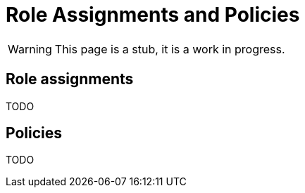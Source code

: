 = Role Assignments and Policies
:page-nav-title: Role Assignments and Policies
:page-display-order: 350

WARNING: This page is a stub, it is a work in progress.


== Role assignments

TODO
// TODO: sem popisat ze roly sa assignuju direct userom alebo organizacnym jednotkam

== Policies
// TODO: ako manazovat politiky ??  - nejake pravidla a aj proces - toto moze byt narocnejsie

TODO
////
Politiky sluzia na automaticke assignovanie roli userom. Automaticky budeme pridelovat


Priklady pre priradenie
- pridelit vsetkym ludom business rolu
- Pridelit vsetkym manazerom pod nejakou OU business rolu.

////

